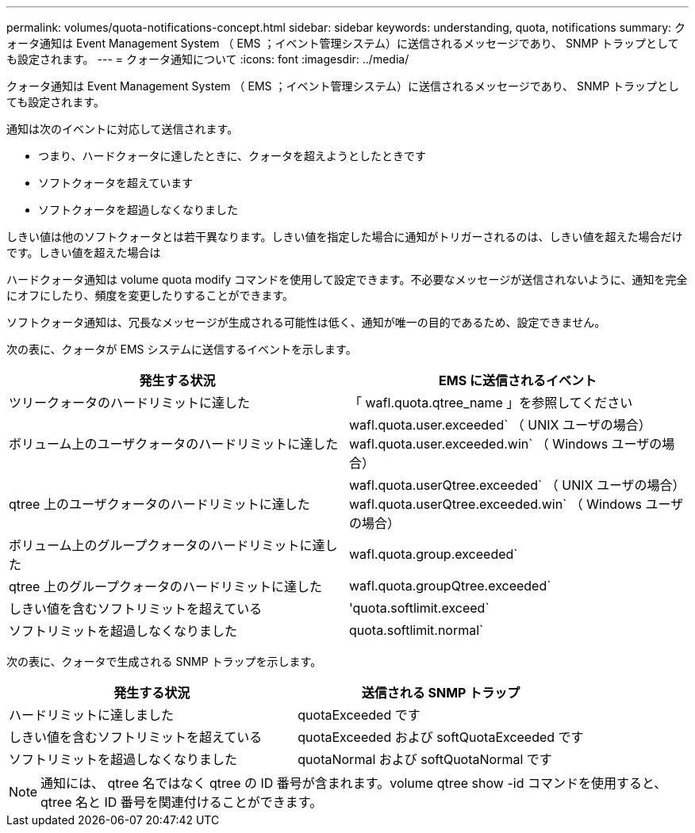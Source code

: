 ---
permalink: volumes/quota-notifications-concept.html 
sidebar: sidebar 
keywords: understanding, quota, notifications 
summary: クォータ通知は Event Management System （ EMS ；イベント管理システム）に送信されるメッセージであり、 SNMP トラップとしても設定されます。 
---
= クォータ通知について
:icons: font
:imagesdir: ../media/


[role="lead"]
クォータ通知は Event Management System （ EMS ；イベント管理システム）に送信されるメッセージであり、 SNMP トラップとしても設定されます。

通知は次のイベントに対応して送信されます。

* つまり、ハードクォータに達したときに、クォータを超えようとしたときです
* ソフトクォータを超えています
* ソフトクォータを超過しなくなりました


しきい値は他のソフトクォータとは若干異なります。しきい値を指定した場合に通知がトリガーされるのは、しきい値を超えた場合だけです。しきい値を超えた場合は

ハードクォータ通知は volume quota modify コマンドを使用して設定できます。不必要なメッセージが送信されないように、通知を完全にオフにしたり、頻度を変更したりすることができます。

ソフトクォータ通知は、冗長なメッセージが生成される可能性は低く、通知が唯一の目的であるため、設定できません。

次の表に、クォータが EMS システムに送信するイベントを示します。

[cols="2*"]
|===
| 発生する状況 | EMS に送信されるイベント 


 a| 
ツリークォータのハードリミットに達した
 a| 
「 wafl.quota.qtree_name 」を参照してください



 a| 
ボリューム上のユーザクォータのハードリミットに達した
 a| 
wafl.quota.user.exceeded` （ UNIX ユーザの場合） wafl.quota.user.exceeded.win` （ Windows ユーザの場合）



 a| 
qtree 上のユーザクォータのハードリミットに達した
 a| 
wafl.quota.userQtree.exceeded` （ UNIX ユーザの場合） wafl.quota.userQtree.exceeded.win` （ Windows ユーザの場合）



 a| 
ボリューム上のグループクォータのハードリミットに達した
 a| 
wafl.quota.group.exceeded`



 a| 
qtree 上のグループクォータのハードリミットに達した
 a| 
wafl.quota.groupQtree.exceeded`



 a| 
しきい値を含むソフトリミットを超えている
 a| 
'quota.softlimit.exceed`



 a| 
ソフトリミットを超過しなくなりました
 a| 
quota.softlimit.normal`

|===
次の表に、クォータで生成される SNMP トラップを示します。

[cols="2*"]
|===
| 発生する状況 | 送信される SNMP トラップ 


 a| 
ハードリミットに達しました
 a| 
quotaExceeded です



 a| 
しきい値を含むソフトリミットを超えている
 a| 
quotaExceeded および softQuotaExceeded です



 a| 
ソフトリミットを超過しなくなりました
 a| 
quotaNormal および softQuotaNormal です

|===
[NOTE]
====
通知には、 qtree 名ではなく qtree の ID 番号が含まれます。volume qtree show -id コマンドを使用すると、 qtree 名と ID 番号を関連付けることができます。

====